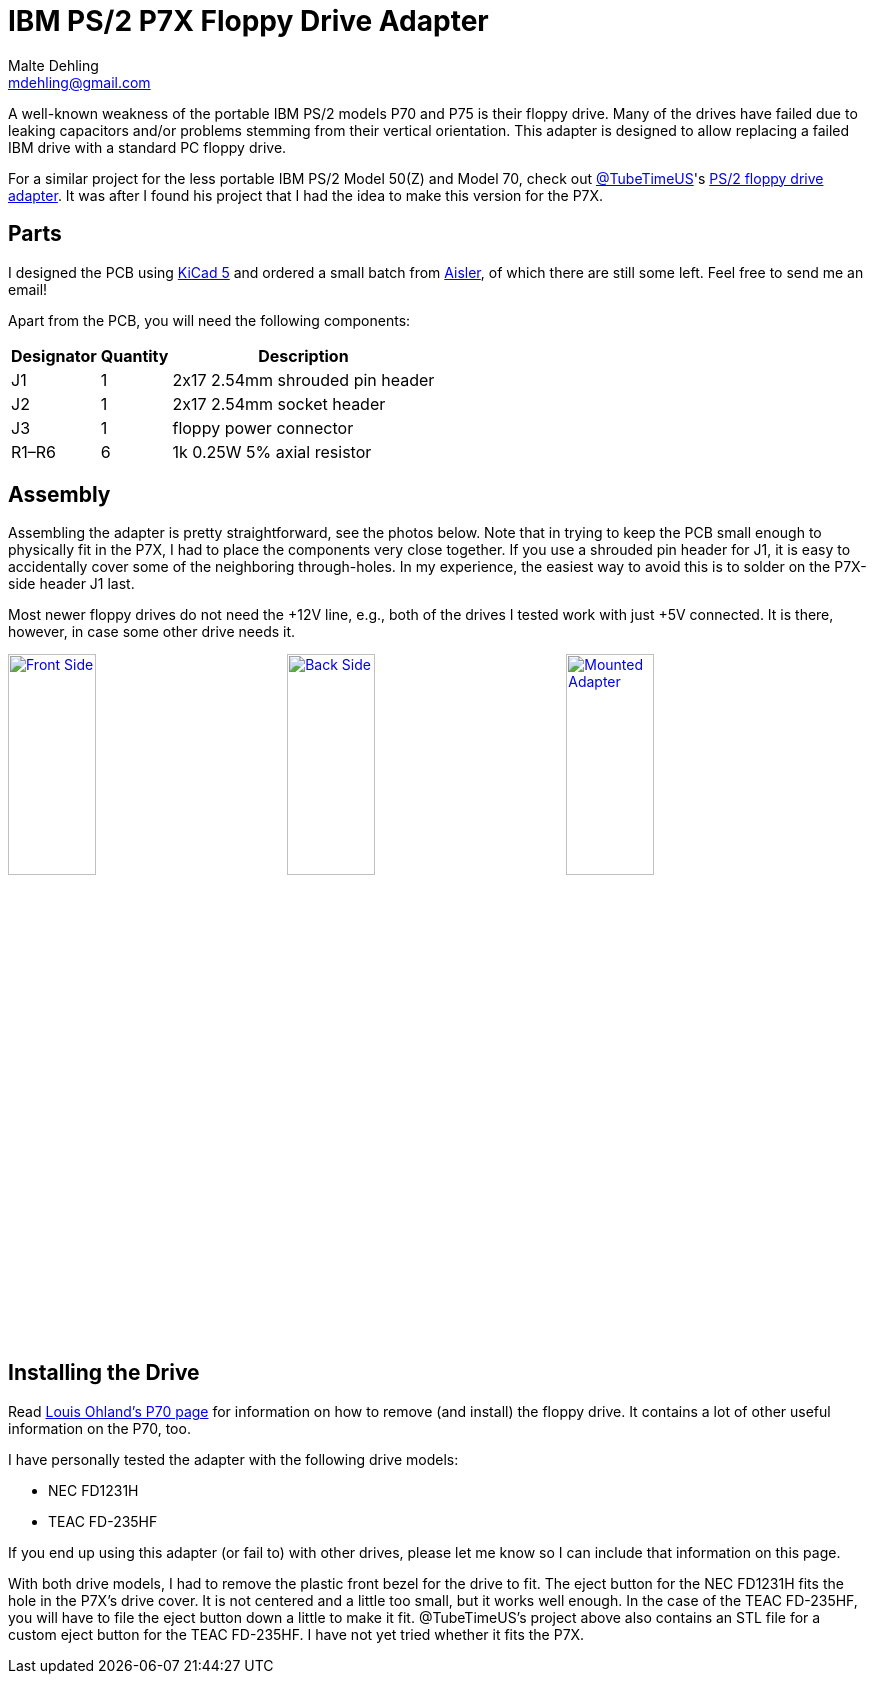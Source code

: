 = IBM PS/2 P7X Floppy Drive Adapter
Malte Dehling <mdehling@gmail.com>

:imagesdir: https://raw.githubusercontent.com/1k5/p7x-floppy-adapter/main/img/

:url-Ohland-P70: http://ohlandl.ipv7.net/8573/8573-P70.html
:url-TubeTimeUS-Twitter: https://twitter.com/tubetimeus
:url-TubeTimeUS-PS2FloppyAdapter: https://github.com/schlae/PS2FloppyAdapter
:url-Aisler: https://aisler.net/
:url-KiCad: https://kicad.org/


A well-known weakness of the portable IBM PS/2 models P70 and P75 is their
floppy drive.  Many of the drives have failed due to leaking capacitors and/or
problems stemming from their vertical orientation.  This adapter is designed
to allow replacing a failed IBM drive with a standard PC floppy drive.

For a similar project for the less portable IBM PS/2 Model 50(Z) and Model 70,
check out {url-TubeTimeUS-Twitter}[@TubeTimeUS]'s
{url-TubeTimeUS-PS2FloppyAdapter}[PS/2 floppy drive adapter].  It was after I
found his project that I had the idea to make this version for the P7X.


Parts
-----
I designed the PCB using {url-KiCad}[KiCad 5] and ordered a small batch from
{url-Aisler}[Aisler], of which there are still some left.  Feel free to send
me an email!

Apart from the PCB, you will need the following components:

[%autowidth]
|===
| Designator | Quantity | Description

| J1         | 1        | 2x17 2.54mm shrouded pin header
| J2         | 1        | 2x17 2.54mm socket header
| J3         | 1        | floppy power connector
| R1–R6      | 6        | 1k 0.25W 5% axial resistor
|===


Assembly
--------
Assembling the adapter is pretty straightforward, see the photos below.  Note
that in trying to keep the PCB small enough to physically fit in the P7X, I
had to place the components very close together.  If you use a shrouded pin
header for J1, it is easy to accidentally cover some of the neighboring
through-holes.  In my experience, the easiest way to avoid this is to solder
on the P7X-side header J1 last.

Most newer floppy drives do not need the +12V line, e.g., both of the drives I
tested work with just +5V connected.  It is there, however, in case some other
drive needs it.

link:{imagesdir}front.jpg[image:front.jpg["Front Side",width=32%]]
link:{imagesdir}back.jpg[image:back.jpg["Back Side",width=32%]]
link:{imagesdir}mounted.jpg[image:mounted.jpg["Mounted Adapter",width=32%]]


Installing the Drive
--------------------
Read link:{url-Ohland-P70}[Louis Ohland's P70 page] for information on how to
remove (and install) the floppy drive.  It contains a lot of other useful
information on the P70, too.

I have personally tested the adapter with the following drive models:

* NEC FD1231H
* TEAC FD-235HF

If you end up using this adapter (or fail to) with other drives, please let me
know so I can include that information on this page.

With both drive models, I had to remove the plastic front bezel for the drive
to fit.  The eject button for the NEC FD1231H fits the hole in the P7X's drive
cover.  It is not centered and a little too small, but it works well enough.
In the case of the TEAC FD-235HF, you will have to file the eject button down
a little to make it fit.  @TubeTimeUS's project above also contains an STL
file for a custom eject button for the TEAC FD-235HF.  I have not yet tried
whether it fits the P7X.
